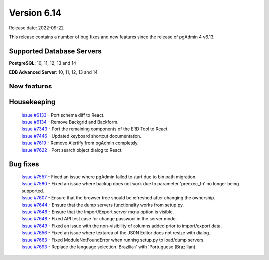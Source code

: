 ************
Version 6.14
************

Release date: 2022-09-22

This release contains a number of bug fixes and new features since the release of pgAdmin 4 v6.13.

Supported Database Servers
**************************
**PostgreSQL**: 10, 11, 12, 13 and 14

**EDB Advanced Server**: 10, 11, 12, 13 and 14

New features
************


Housekeeping
************

  | `Issue #6133 <https://redmine.postgresql.org/issues/6133>`_ -  Port schema diff to React.
  | `Issue #6134 <https://redmine.postgresql.org/issues/6134>`_ -  Remove Backgrid and Backform.
  | `Issue #7343 <https://redmine.postgresql.org/issues/7343>`_ -  Port the remaining components of the ERD Tool to React.
  | `Issue #7446 <https://redmine.postgresql.org/issues/7446>`_ -  Updated keyboard shortcut documentation.
  | `Issue #7619 <https://redmine.postgresql.org/issues/7619>`_ -  Remove Alertify from pgAdmin completely.
  | `Issue #7622 <https://redmine.postgresql.org/issues/7622>`_ -  Port search object dialog to React.

Bug fixes
*********

  | `Issue #7557 <https://redmine.postgresql.org/issues/7557>`_ -  Fixed an issue where pgAdmin failed to start due to bin path migration.
  | `Issue #7580 <https://redmine.postgresql.org/issues/7580>`_ -  Fixed an issue where backup does not work due to parameter 'preexec_fn' no longer being supported.
  | `Issue #7607 <https://redmine.postgresql.org/issues/7607>`_ -  Ensure that the browser tree should be refreshed after changing the ownership.
  | `Issue #7644 <https://redmine.postgresql.org/issues/7644>`_ -  Ensure that the dump servers functionality works from setup.py.
  | `Issue #7646 <https://redmine.postgresql.org/issues/7646>`_ -  Ensure that the Import/Export server menu option is visible.
  | `Issue #7648 <https://redmine.postgresql.org/issues/7648>`_ -  Fixed API test case for change password in the server mode.
  | `Issue #7649 <https://redmine.postgresql.org/issues/7649>`_ -  Fixed an issue with the non-visibility of columns added prior to import/export data.
  | `Issue #7656 <https://redmine.postgresql.org/issues/7656>`_ -  Fixed an issue where textarea of the JSON Editor does not resize with dialog.
  | `Issue #7663 <https://redmine.postgresql.org/issues/7663>`_ -  Fixed ModuleNotFoundError when running setup.py to load/dump servers.
  | `Issue #7693 <https://redmine.postgresql.org/issues/7693>`_ -  Replace the language selection 'Brazilian' with 'Portuguese (Brazilian).
